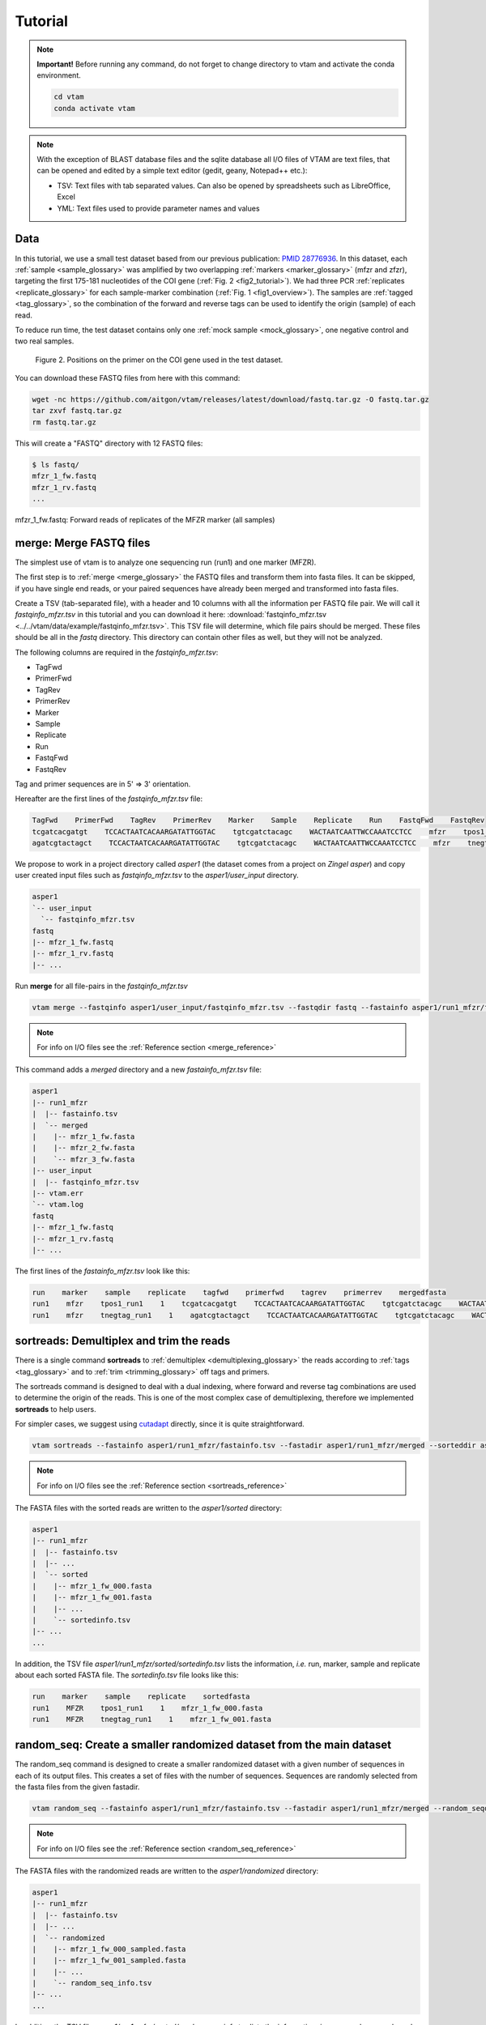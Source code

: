 Tutorial
============

.. note::
    **Important!** Before running any command, do not forget to change directory to vtam and activate the conda environment.

    .. code-block:: bash

        cd vtam
        conda activate vtam

.. note::
    With the exception of BLAST database files and the sqlite database all I/O files of VTAM are text files, that can be opened and edited by a simple text editor (gedit, geany, Notepad++ etc.):

    - TSV:  Text files with tab separated values. Can also be opened by spreadsheets such as LibreOffice, Excel
    - YML: Text files used to provide parameter names and values

.. _data_tutorial:

Data
---------------------------------------------------------------------------------

In this tutorial, we use a small test dataset based from our previous publication: `PMID 28776936 <https://pubmed.ncbi.nlm.nih.gov/28776936>`_. 
In this dataset, each :ref:`sample <sample_glossary>` was amplified by two overlapping :ref:`markers <marker_glossary>` (mfzr and zfzr), 
targeting the first 175-181 nucleotides of the COI gene (:ref:`Fig. 2 <fig2_tutorial>`). 
We had three PCR :ref:`replicates <replicate_glossary>` for each sample-marker combination (:ref:`Fig. 1 <fig1_overview>`). 
The samples are :ref:`tagged <tag_glossary>`, so the combination of the forward and reverse tags can be used to identify the origin (sample) of each read. 

To reduce run time, the test dataset contains only one :ref:`mock sample <mock_glossary>`, one negative control and two real samples.

.. _fig2_tutorial:

.. figure:: img/tuto_fig2.png
   :scale: 50 %
   :alt: Figure 2

   Figure 2. Positions on the primer on the COI gene used in the test dataset.

You can download these FASTQ files from here with this command:

.. code-block:: bash

    wget -nc https://github.com/aitgon/vtam/releases/latest/download/fastq.tar.gz -O fastq.tar.gz
    tar zxvf fastq.tar.gz
    rm fastq.tar.gz

This will create a "FASTQ" directory with 12 FASTQ files:

.. code-block:: bash

    $ ls fastq/
    mfzr_1_fw.fastq
    mfzr_1_rv.fastq
    ...

mfzr_1_fw.fastq: Forward reads of replicates of the MFZR marker (all samples)

.. _merge_tutorial:

merge: Merge FASTQ files
----------------------------

The simplest use of vtam is to analyze one sequencing run (run1) and one marker (MFZR).

The first step is to :ref:`merge <merge_glossary>` the FASTQ files and transform them into fasta files. It can be skipped, if you have single end reads, or your paired sequences have already been merged and transformed into fasta files.

Create a TSV (tab-separated file), with a header and 10 columns with all the information per FASTQ file pair. 
We will call it *fastqinfo_mfzr.tsv* in this tutorial and you can download it here: :download:`fastqinfo_mfzr.tsv <../../vtam/data/example/fastqinfo_mfzr.tsv>`. This TSV file will determine, which file pairs should be merged. These files should be all in the *fastq* directory. This directory can contain other files as well, but they will not be analyzed.

The following columns are required in the *fastqinfo_mfzr.tsv*:

- TagFwd
- PrimerFwd
- TagRev
- PrimerRev
- Marker
- Sample
- Replicate
- Run
- FastqFwd
- FastqRev

Tag and primer sequences are in 5' => 3' orientation.

Hereafter are the first lines of the *fastqinfo_mfzr.tsv* file:

.. code-block:: bash

    TagFwd    PrimerFwd    TagRev    PrimerRev    Marker    Sample    Replicate    Run    FastqFwd    FastqRev
    tcgatcacgatgt    TCCACTAATCACAARGATATTGGTAC    tgtcgatctacagc    WACTAATCAATTWCCAAATCCTCC    mfzr    tpos1_run1    1    run1    mfzr_1_fw.fastq    mfzr_1_rv.fastq
    agatcgtactagct    TCCACTAATCACAARGATATTGGTAC    tgtcgatctacagc    WACTAATCAATTWCCAAATCCTCC    mfzr    tnegtag_run1    1    run1    mfzr_1_fw.fastq    mfzr_1_rv.fastq

We propose to work in a project directory called *asper1* (the dataset comes from a project on *Zingel asper*) and copy user created input files such as *fastqinfo_mfzr.tsv* to the *asper1/user_input* directory.

.. code-block:: bash

    asper1
    `-- user_input
      `-- fastqinfo_mfzr.tsv
    fastq
    |-- mfzr_1_fw.fastq
    |-- mfzr_1_rv.fastq
    |-- ...

Run **merge** for all file-pairs in the *fastqinfo_mfzr.tsv*

.. code-block:: bash

    vtam merge --fastqinfo asper1/user_input/fastqinfo_mfzr.tsv --fastqdir fastq --fastainfo asper1/run1_mfzr/fastainfo.tsv --fastadir asper1/run1_mfzr/merged -v --log asper1/vtam.log

.. note::
    For info on I/O files see the :ref:`Reference section <merge_reference>`

This command adds a *merged* directory and a new *fastainfo_mfzr.tsv* file:

.. code-block:: bash

    asper1
    |-- run1_mfzr
    |  |-- fastainfo.tsv
    |  `-- merged
    |    |-- mfzr_1_fw.fasta
    |    |-- mfzr_2_fw.fasta
    |    `-- mfzr_3_fw.fasta
    |-- user_input
    |  |-- fastqinfo_mfzr.tsv
    |-- vtam.err
    `-- vtam.log
    fastq
    |-- mfzr_1_fw.fastq
    |-- mfzr_1_rv.fastq
    |-- ...

The first lines of the *fastainfo_mfzr.tsv* look like this:

.. code-block:: bash

    run    marker    sample    replicate    tagfwd    primerfwd    tagrev    primerrev    mergedfasta
    run1    mfzr    tpos1_run1    1    tcgatcacgatgt    TCCACTAATCACAARGATATTGGTAC    tgtcgatctacagc    WACTAATCAATTWCCAAATCCTCC    mfzr_1_fw.fasta
    run1    mfzr    tnegtag_run1    1    agatcgtactagct    TCCACTAATCACAARGATATTGGTAC    tgtcgatctacagc    WACTAATCAATTWCCAAATCCTCC    mfzr_1_fw.fasta

.. _sortreads_tutorial:

sortreads: Demultiplex and trim the reads
--------------------------------------------------------

There is a single command **sortreads** to :ref:`demultiplex <demultiplexing_glossary>` the reads according to :ref:`tags <tag_glossary>` 
and to :ref:`trim <trimming_glossary>` off tags and primers.

The sortreads command is designed to deal with a dual indexing, where forward and reverse tag combinations are used to determine the origin of the reads. This is one of the most complex case of demultiplexing, therefore we implemented **sortreads** to help users.

For simpler cases, we suggest using `cutadapt <https://cutadapt.readthedocs.io/en/stable/>`_ directly, since it is quite straightforward.

.. code-block:: bash

    vtam sortreads --fastainfo asper1/run1_mfzr/fastainfo.tsv --fastadir asper1/run1_mfzr/merged --sorteddir asper1/run1_mfzr/sorted -v --log asper1/vtam.log

.. note::
        For info on I/O files see the :ref:`Reference section <sortreads_reference>`

The FASTA files with the sorted reads are written to the *asper1/sorted* directory:

.. code-block:: bash

    asper1
    |-- run1_mfzr
    |  |-- fastainfo.tsv
    |  |-- ...
    |  `-- sorted
    |    |-- mfzr_1_fw_000.fasta
    |    |-- mfzr_1_fw_001.fasta
    |    |-- ...
    |    `-- sortedinfo.tsv
    |-- ...
    ...

In addition, the TSV file *asper1/run1_mfzr/sorted/sortedinfo.tsv* lists the information, *i.e.* run, marker, sample and replicate about each sorted FASTA file. 
The *sortedinfo.tsv* file looks like this:

.. code-block:: bash

    run    marker    sample    replicate    sortedfasta
    run1    MFZR    tpos1_run1    1    mfzr_1_fw_000.fasta
    run1    MFZR    tnegtag_run1    1    mfzr_1_fw_001.fasta

.. _random_seq_tutorial:

random_seq: Create a smaller randomized dataset from the main dataset
--------------------------------------------------------

The random_seq command is designed to create a smaller randomized dataset with a given number of sequences in each of its output files. This creates a set of files with the number of sequences.
Sequences are randomly selected from the fasta files from the given fastadir.


.. code-block:: bash

    vtam random_seq --fastainfo asper1/run1_mfzr/fastainfo.tsv --fastadir asper1/run1_mfzr/merged --random_seqdir asper1/run1_mfzr/randomized --random_seqinfo asper1/run1_mfzr/random_seq_info.tsv --samplesize 50000 -v

.. note::
        For info on I/O files see the :ref:`Reference section <random_seq_reference>`

The FASTA files with the randomized reads are written to the *asper1/randomized* directory:

.. code-block:: bash

    asper1
    |-- run1_mfzr
    |  |-- fastainfo.tsv
    |  |-- ...
    |  `-- randomized
    |    |-- mfzr_1_fw_000_sampled.fasta
    |    |-- mfzr_1_fw_001_sampled.fasta
    |    |-- ...
    |    `-- random_seq_info.tsv
    |-- ...
    ...

In addition, the TSV file *asper1/run1_mfzr/sorted/random_seq_info.tsv* lists the information, *i.e.* run, marker, sample and replicate about each randomized FASTA file. 
The *random_seq_info.tsv* file looks like this:

.. code-block:: bash

    run    marker    sample    replicate    sortedfasta
    run1    MFZR    tpos1_run1    1    mfzr_1_fw_000_sampled.fasta
    run1    MFZR    tnegtag_run1    1    mfzr_1_fw_001_sampled.fasta

.. _filter_tutorial:

filter: Filter variants and create the ASV table
---------------------------------------------------


The **filter** command is typically first run with default parameters. From the output, users should identify clearly 
unwanted (‘:ref:`delete <delete_glossary>`’) and clearly necessary (‘:ref:`keep <keep_glossary>`’) 
occurrences (see :ref:`Reference section <optimize_reference>` for details). 
These false positive and false negative occurrences will be used as input to the **optimize** command. 
The **optimize** command will then suggest an optimal parameter combination tailored to your dataset. 
Then **filter** command should be run again with the optimized parameters.

Let's run first the **filter** command with default parameters.

.. code-block:: bash

    vtam filter --db asper1/db.sqlite --sortedinfo asper1/run1_mfzr/sorted/sortedinfo.tsv --sorteddir asper1/run1_mfzr/sorted --asvtable asper1/run1_mfzr/asvtable_default.tsv -v --log asper1/vtam.log

.. note::
    For info on I/O files see the :ref:`Reference section <filter_reference>`

This command creates two new files *db.sqlite* and *asvtable_mfzr_default.tsv*:

.. code-block:: bash

    asper1
    |-- db.sqlite
    |-- run1_mfzr
    |  |-- asvtable_default.tsv
    |-- ...
    ...

The database *asper1/db.sqlite* contains one table by filter, and in each table occurrences are marked as deleted 
(filter_delete = 1) or retained  (filter_delete = 0). This database can be opened with a sqlite browser program 
(For example, https://sqlitebrowser.org / or https://sqlitestudio.pl).

.. figure:: img/tuto_fig3.png
   :scale: 50 %
   :alt: Figure 3

The *asper1/run1_mfzr/asvtable_default.tsv* contains information about the variants that passed all the filters such as 
the run, maker, read count over all replicates of a sample and the sequence. 
Hereafter are the first lines of the *asvtable_default.tsv*

.. code-block:: bash

    run    marker    variant    sequence_length    read_count    tpos1_run1    tnegtag_run1    14ben01    14ben02    clusterid    clustersize    chimera_borderline    sequence
    run1    MFZR    25    181    478    478    0    0    0    25    1    False    ACTATACCTTATCTTCGCAGTATTCTCAGGAATGCTAGGAACTGCTTTTAGTGTTCTTATTCGAATGGAACTAACATCTCCAGGTGTACAATACCTACAGGGAAACCACCAACTTTACAATGTAATCATTACAGCTCACGCATTCCTAATGATCTTTTTCATGGTTATGCCAGGACTTGTT
    run1    MFZR    51    181    165    0    0    0    165    51    1    False    ACTATATTTAATTTTTGCTGCAATTTCTGGTGTAGCAGGAACTACGCTTTCATTGTTTATTAGAGCTACATTAGCGACACCAAATTCTGGTGTTTTAGATTATAATTACCATTTGTATAATGTTATAGTTACGGGTCATGCTTTTTTGATGATCTTTTTTTTAGTAATGCCTGCTTTATTG


.. note::
    Filter can be run with the **known_occurrences** argument that will add an additional column for each mock sample flagging expected variants. 
    This helps in creating the **known_occurrences.tsv** input file for the optimization step. For details see the :ref:`Reference section <MakeAsvTable_reference>`

.. _make_known_occurrences_tutorial:

make_known_occurrences: Create file containing the known occurences and the missing occurrences
--------------------------------------------------------

The make_known_occurrences command is designed to automatically create files containing the known and the missing occurences.


.. code-block:: bash

    vtam make_known_occurrences --asvtable asper1/run1_mfzr/asvtable_default.tsv --sample_types asper1/sample_types.tsv --mock_composition asper1/mock_composition.tsv -v

.. note::
        For info on I/O files see the :ref:`Reference section <make_known_occurrences_reference>`

The TSV files with the known occurrences and the missing occurrences will be written in the asper1 folder

.. code-block:: bash

    asper1
    |-- sample_types.tsv
    |-- mock_composition.tsv
    |-- known_occurrences.tsv
    |-- missing_occurrences.tsv
    |-- run1_mfzr
    |  |-- asvtable_default.tsv
    |-- ...
    ...

.. _taxassign_tutorial:

taxassign: Assign variants of ASV table to taxa
--------------------------------------------------

The **taxassign** command assigns ASV sequences in the last column of a TSV file such as the *asvtable_default.tsv* file to taxa.

The **taxassign** command needs a :ref:`BLAST database <BLAST_database_reference>` (containing reference sequences of known taxonomic origin) and the :ref:`taxonomy information file <taxonomy_reference>`.

A precomputed taxonomy file in TSV format and the BLAST database with COI sequences can be downloaded with these commands:

.. code-block:: bash

    vtam taxonomy -output vtam_db/taxonomy.tsv --precomputed
    vtam coi_blast_db --blastdbdir vtam_db/coi_blast_db

These commands result in these new files:

.. code-block:: bash

    ...
    vtam_db
    |-- coi_blast_db
    |  |-- coi_blast_db_20200420.nhr
    |  |-- coi_blast_db_20200420.nin
    |  |-- coi_blast_db_20200420.nog
    |  |-- coi_blast_db_20200420.nsd
    |  |-- coi_blast_db_20200420.nsi
    |  └-- coi_blast_db_20200420.nsq
    `-- taxonomy.tsv

.. note::
    Alternatively, you can use your own custom database or the NCBI nucleotide database :ref:`Reference section <BLAST_database_reference>`

Then, we can carry out the taxonomic assignation of variants in the *asvtable_default.tsv* with the following command:

.. code-block:: bash

    vtam taxassign --db asper1/db.sqlite --asvtable asper1/run1_mfzr/asvtable_default.tsv --output asper1/run1_mfzr/asvtable_default_taxa.tsv --taxonomy vtam_db/taxonomy.tsv --blastdbdir vtam_db/coi_blast_db --blastdbname coi_blast_db_20200420 -v --log asper1/vtam.log

.. note::
    For info on I/O files see the :ref:`Reference section <taxassign_reference>`

This results in an additional file:

.. code-block:: bash

    asper1/
    |-- run1_mfzr
    |  |-- asvtable_default.tsv
    |  |-- asvtable_default_taxa.tsv


.. _optimize_tutorial:

optimize: Compute optimal filter parameters based on mock and negative samples
---------------------------------------------------------------------------------------

The **optimize** command helps users choose optimal parameters for filtering that are specifically adjusted to the dataset. 
This optimization is based on mock samples and negative controls.

Users should prepare a TSV file (*known_occurrences_mfzr.tsv*) with occurrences to be kept in the results
(typically expected variants of the mock samples) and occurrences to be clearly deleted 
(typically all occurrences in negative controls, and unexpected occurrences in the mock samples). 
For details see the :ref:`Reference section <optimize_reference>`.

The example TSV file for the known occurrences of the MFZR marker can be found here : :download:`known_occurrences_mfzr.tsv <../../vtam/data/example/known_occurrences_mfzr.tsv>`.

The first lines of this file look like this:

.. code-block:: bash

    Marker    Run    Sample    Mock    Variant    Action    Sequence
    MFZR    run1    tpos1_run1    1        keep    ACTATATTTTATTTTTGGGGCTTGATCCGGAATGCTGGGCACCTCTCTAAGCCTTCTAATTCGTGCCGAGCTGGGGCACCCGGGTTCTTTAATTGGCGACGATCAAATTTACAATGTAATCGTCACAGCCCATGCTTTTATTATGATTTTTTTCATGGTTATGCCTATTATAATC
    MFZR    run1    tpos1_run1    1        keep    ACTTTATTTTATTTTTGGTGCTTGATCAGGAATAGTAGGAACTTCTTTAAGAATTCTAATTCGAGCTGAATTAGGTCATGCCGGTTCATTAATTGGAGATGATCAAATTTATAATGTAATTGTAACTGCTCATGCTTTTGTAATAATTTTCTTTATAGTTATACCTATTTTAATT

    ...
    MFZR    run1    tpos1_run1    1        delete    TTTATATTTCATTTTTGGTGCATGATCAGGTATGGTGGGTACTTCCCTTAGTTTATTAATTCGAGCAGAACTTGGTAATCCTGGTTCTTTGATTGGCGATGATCAGATTTATAACGTTATTGTCACTGCCCATGCTTTTATTATGATTTTTTTTATAGTGATACCTATTATAATT
    MFZR    run1    tnegtag_run1    0        delete    TTTATATTTTATTTTTGGAGCCTGAGCTGGAATAGTAGGTACTTCCCTTAGTATACTTATTCGAGCCGAATTAGGACACCCAGGCTCTCTAATTGGAGACGACCAAATTTATAATGTAATTGTTACTGCTCATGCTTTTGTAATAATTTTTTTTATAGTTATGCCAATTATAATT

.. note::

    It is possible to add extra columns with your notes (for example taxon names) to this file after the *Sequence* column. 
    They will be ignored by VTAM.

The **optimize** command is run like this:

.. code-block:: bash

    vtam optimize --db asper1/db.sqlite --sortedinfo asper1/run1_mfzr/sorted/sortedinfo.tsv --sorteddir asper1/run1_mfzr/sorted --known_occurrences asper1/user_input/known_occurrences_mfzr.tsv --outdir asper1/run1_mfzr -v --log asper1/vtam.log

.. note::

    For info on I/O files see the :ref:`Reference section <optimize_reference>`

This command creates four new files:

.. code-block:: bash

    asper1/
    |-- db.sqlite
    |-- run1_mfzr
    |  |-- ...
    |  |-- optimize_lfn_sample_replicate.tsv
    |  |-- optimize_lfn_read_count_and_lfn_variant.tsv
    |  |-- optimize_lfn_variant_specific.tsv
    |  |-- optimize_pcr_error.tsv

.. note::

    Running vtam optimize will run three underlying scripts:

    - **OptimizePCRerror**, to optimize **pcr_error_var_prop**
    - **OptimizeLFNsampleReplicate**, to optimize **lfn_sample_replicate_cutoff**
    - **OptimizeLFNreadCountAndLFNvariant**, to optimize **lfn_read_count_cutoff** and **lfn_variant_cutoff**.

    While **OptimizePCRerror** and **OptimizeLFNsampleReplicate** do not depend on the other two parameters to be optimized, **OptimizeLFNreadCountAndLFNvariant** does. For a finer tuning, it is possible to run the three subscripts one by one, and use the optimized values of **pcr_error_var_prop** and **lfn_sample_replicate_cutoff** instead of their default values, when running **OptimizeLFNreadCountAndLFNvariant**. This procedure can propose less stringent values for **lfn_read_count_cutoff** and **lfn_variant_cutoff**, but still eliminate as many as possible unexpected occurrences, and keep all expected ones.

    To run just one subscript, the --**until** flag can be added to the **vtam optimize** command

    - until OptimizePCRerror
    - unlit OptimizeLFNsampleReplicate
    - until OptimizeLFNreadCountAndLFNvariant

    *e.g.*

    .. code-block:: bash

        vtam optimize --db asper1/db.sqlite --sortedinfo asper1/run1_mfzr/sorted/sortedinfo.tsv --sorteddir asper1/run1_mfzr/sorted --known_occurrences asper1/user_input/known_occurrences_mfzr.tsv --outdir asper1/run1_mfzr -v --log asper1/vtam.log --until OptimizePCRerror

        vtam optimize --db asper1/db.sqlite --sortedinfo asper1/run1_mfzr/sorted/sortedinfo.tsv --sorteddir asper1/run1_mfzr/sorted --known_occurrences asper1/user_input/known_occurrences_mfzr.tsv --outdir asper1/run1_mfzr -v --log asper1/vtam.log --until OptimizeLFNsampleReplicate

    Based on the output, create a *params_optimize_mfzr.yml* file that will contain the optimal values suggested for **lfn_sample_replicate_cutoff** and **pcr_error_var_prop**
    
    .. code-block:: bash
    
        lfn_sample_replicate_cutoff: 0.003
        pcr_error_var_prop: 0.1

    Run **OptimizeLFNreadCountAndLFNvariant** with the optimized parameters for the above two parameters.

    .. code-block:: bash

        vtam optimize --db asper1/db.sqlite --sortedinfo asper1/run1_mfzr/sorted/sortedinfo.tsv --sorteddir asper1/run1_mfzr/sorted --known_occurrences asper1/user_input/known_occurrences_mfzr.tsv --outdir asper1/run1_mfzr -v --log asper1/vtam.log --until OptimizeLFNreadCountAndLFNvariant --params asper1/user_input/params_optimize_mfzr.yml

    This step will suggest the following parameter values

    .. code-block:: bash
    
        lfn_variant_cutoff: 0.001
        lfn_read_count_cutoff: 20
        
    For simplicity, we continue the tutorial with parameters optimized previously, with running all 3 optimize steps in one command.


.. _filter_optimized_tutorial:

filter: Create an ASV table with optimal parameters and assign variants to taxa
---------------------------------------------------------------------------------

See the :ref:`Reference section <optimize_reference>` on how to establish the optimal parameters from the outout of **optimize**.
Once the optimal filtering parameters are chosen, rerun the **filter** command using the existing *db.sqlite* database 
that already has all the variant counts.

Make a *params_mfzr.yml* file that contains the parameter names and values that differ from the default settings. 


The *params_mfzr.yml* can be found here: :download:`params_mfzr.yml <../../vtam/data/example/params_mfzr.yml>` and it looks like this:

.. code-block:: bash

    lfn_variant_cutoff: 0.001
    lfn_sample_replicate_cutoff: 0.003
    lfn_read_count_cutoff: 70
    pcr_error_var_prop: 0.1

Run filter with optimized parameters:

.. code-block:: bash

    vtam filter --db asper1/db.sqlite --sortedinfo asper1/run1_mfzr/sorted/sortedinfo.tsv --sorteddir asper1/run1_mfzr/sorted --params asper1/user_input/params_mfzr.yml --asvtable asper1/run1_mfzr/asvtable_optimized.tsv -v --log asper1/vtam.log

Running again **taxassign** will complete the *asvtable_optimized.tsv* with the taxonomic information. It will be very quick since most variants in the table have already gone through the taxonomic assignment, and these assignations are extracted from the *db.sqlite*.

.. code-block:: bash

    vtam taxassign --db asper1/db.sqlite --asvtable asper1/run1_mfzr/asvtable_optimized.tsv --output asper1/run1_mfzr/asvtable_optimized_taxa.tsv --taxonomy vtam_db/taxonomy.tsv --blastdbdir vtam_db/coi_blast_db --blastdbname coi_blast_db_20200420 -v --log asper1/vtam.log

We finished our first analysis with VTAM! The resulting directory structure looks like this:

.. code-block:: bash

    asper1/
    |-- db.sqlite
    |-- run1_mfzr
    |  |-- asvtable_default.tsv
    |  |-- asvtable_default_taxa.tsv
    |  |-- asvtable_optimized.tsv
    |  |-- asvtable_optimized_taxa.tsv
    |  |-- fastainfo.tsv
    |  |-- merged
    |  |  |-- mfzr_1_fw.fasta
    |  |  |-- ...
    |  |-- optimize_lfn_sample_replicate.tsv
    |  |-- optimize_lfn_read_count_and_lfn_variant.tsv
    |  |-- optimize_lfn_variant_specific.tsv
    |  |-- optimize_pcr_error.tsv
    |  `-- sorted
    |    |-- mfzr_1_fw_000.fasta
    |    |-- ...
    |    `-- sortedinfo.tsv


.. _add_new_run-marker_tutorial:

Add new run-marker data to the existing database
-----------------------------------------------------

The same samples can be amplified by different but strongly overlapping markers. In this case, it makes sense to pool all the data into the same database, and produce just one ASV table, with information of both markers. This is the case in our test dataset.

It is also frequent to have different sequencing runs (with one or several markers) that are part of the same study. 
Feeding them to the same database ensures coherence in variant IDs, and gives the possibility to easily produce one 
ASV table with all the runs and avoids re-running the **taxassign** on variants that have already been assigned to a taxon.

**We assume that you have gone through the basic pipeline in the** :ref:`previous section <data_tutorial>`.

Let's see an example on how to complete the previous analyses with the dataset obtained for the same samples but for 
another marker (ZFZR). The principle is the same if you want to complete the analyses with data from a different 
sequencing run.
First, we need to prepare these user inputs:
The directory with the FASTQ files: *fastqinfo_zfzr.tsv*

This is the **merge** command for the new run-marker:

.. code-block:: bash

    vtam merge --fastqinfo asper1/user_input/fastqinfo_zfzr.tsv --fastqdir fastq --fastainfo asper1/run1_zfzr/fastainfo.tsv --fastadir asper1/run1_zfzr/merged -v --log asper1/vtam.log

This is the **sortreads** command for the new marker ZFZR:

.. code-block:: bash

    vtam sortreads --fastainfo asper1/run1_zfzr/fastainfo.tsv --fastadir asper1/run1_zfzr/merged --sorteddir asper1/run1_zfzr/sorted -v --log asper1/vtam.log

The **filter** command for the new marker ZFZR is the same as in the basic pipeline, but we will complete the previous database *asper1/db.sqlite* with the new variants.

.. code-block:: bash

    vtam filter --db asper1/db.sqlite --sortedinfo asper1/run1_zfzr/sorted/sortedinfo.tsv --sorteddir asper1/run1_zfzr/sorted --asvtable asper1/run1_zfzr/asvtable_default.tsv -v --log asper1/vtam.log

Next we run the **taxassign** command for the new ASV table *asper1/asvtable_zfzr_default.tsv*:

.. code-block:: bash

    vtam taxassign --db

Here, we prepare a new file of known occurrences for the ZFZR marker: *asper1/user_input/known_occurences_zfzr.tsv*.
Then we run the **optimize** command with the known occurrences:

.. code-block:: bash

    vtam optimize --db asper1/db.sqlite --sortedinfo asper1/run1_zfzr/sorted/sortedinfo.tsv --sorteddir asper1/run1_zfzr/sorted --known_occurrences asper1/user_input/known_occurrences_zfzr.tsv --outdir asper1/run1_zfzr -v --log asper1/vtam.log

At this point, we prepare a new params file for the ZFZR marker: *asper1/user_input/params_zfzr.yml*. 
Then we run the **filter** command with the optimized parameters:

.. code-block:: bash

    vtam filter --db asper1/db.sqlite --sortedinfo asper1/run1_zfzr/sorted/sortedinfo.tsv --sorteddir asper1/run1_zfzr/sorted --params asper1/user_input/params_zfzr.yml --asvtable asper1/run1_zfzr/asvtable_optimized.tsv -v --log asper1/vtam.log

Then we run the **taxassign** command of the optimized ASV table:

.. code-block:: bash

    vtam taxassign --db asper1/db.sqlite --asvtable asper1/run1_zfzr/asvtable_optimized.tsv --output asper1/run1_zfzr/asvtable_optimized_taxa.tsv --taxonomy vtam_db/taxonomy.tsv --blastdbdir vtam_db/coi_blast_db --blastdbname coi_blast_db_20200420 -v --log asper1/vtam.log

At this point, we have run the equivalent of the previous section (MFZR marker) for the ZFZR marker.
Now we can pool the two markers MFZR and ZFZR. This input TSV file *asper1/user_input/pool_run_marker.tsv* defines the run and marker combinations that must be pooled. The *pool_run_marker.tsv* that looks like this:

.. code-block:: bash

    run    marker
    run1    MFZR
    run1    ZFZR

Then the **pool** command can be used:

.. code-block:: bash

    vtam pool --db asper1/db.sqlite --runmarker asper1/user_input/pool_run_marker.tsv --asvtable asper1/asvtable_pooled_mfzr_zfzr.tsv --log asper1/vtam.log -v

.. note::
    For info on I/O files see the :ref:`Reference section <pool_reference>`.

The output *asvtable_pooled_mfzr_zfzr.tsv* is an asv table that contains all samples of all runs 
(in this example there is only one run), and all "unique" variants: variants identical in their overlapping regions 
are pooled into the one line.

Summing read count from different markers does not make sense.
In *asvtable_pooled_mfzr_zfzr.tsv* cells contain 1/0 for presence/absence instead of read counts.

Hereafter are the first lines of the *asvtable_pooled_mfzr_zfzr.tsv*.

.. code-block:: bash

    variant_id    pooled_variants    run    marker    tpos1_run1    tnegtag_run1    14ben01    14ben02    clusterid    clustersize    pooled_sequences    sequence
    25    25    run1    MFZR    1    0    0    0    25    1    ACTATACCTTATCTTCGCAGTATTCTCAGGAATGCTAGGAACTGCTTTTAGTGTTCTTATTCGAATGGAACTAACATCTCCAGGTGTACAATACCTACAGGGAAACCACCAACTTTACAATGTAATCATTACAGCTCACGCATTCCTAATGATCTTTTTCATGGTTATGCCAGGACTTGTT    ACTATACCTTATCTTCGCAGTATTCTCAGGAATGCTAGGAACTGCTTTTAGTGTTCTTATTCGAATGGAACTAACATCTCCAGGTGTACAATACCTACAGGGAAACCACCAACTTTACAATGTAATCATTACAGCTCACGCATTCCTAATGATCTTTTTCATGGTTATGCCAGGACTTGTT
    137    137    run1    MFZR    1    0    0    0    137    1    ACTTTATTTCATTTTCGGAACATTTGCAGGAGTTGTAGGAACTTTACTTTCATTATTTATTCGTCTTGAATTAGCTTATCCAGGAAATCAATTTTTTTTAGGAAATCACCAACTTTATAATGTGGTTGTGACAGCACATGCTTTTATCATGATTTTTTTCATGGTTATGCCGATTTTAATC    ACTTTATTTCATTTTCGGAACATTTGCAGGAGTTGTAGGAACTTTACTTTCATTATTTATTCGTCTTGAATTAGCTTATCCAGGAAATCAATTTTTTTTAGGAAATCACCAACTTTATAATGTGGTTGTGACAGCACATGCTTTTATCATGATTTTTTTCATGGTTATGCCGATTTTAATC
    1112    1112,4876    run1    MFZR,ZFZR    1    0    0    0    1112    1    CTTATATTTTATTTTTGGTGCTTGATCAGGGATAGTGGGAACTTCTTTAAGAATTCTTATTCGAGCTGAACTTGGTCATGCGGGATCTTTAATCGGAGACGATCAAATTTACAATGTAATTGTTACTGCACACGCCTTTGTAATAATTTTTTTTATAGTTATACCTATTTTAATT,TGCTTGATCAGGGATAGTGGGAACTTCTTTAAGAATTCTTATTCGAGCTGAACTTGGTCATGCGGGATCTTTAATCGGAGACGATCAAATTTACAATGTAATTGTTACTGCACACGCCTTTGTAATAATTTTTTTTATAGTTATACCTATTTTAATT    CTTATATTTTATTTTTGGTGCTTGATCAGGGATAGTGGGAACTTCTTTAAGAATTCTTATTCGAGCTGAACTTGGTCATGCGGGATCTTTAATCGGAGACGATCAAATTTACAATGTAATTGTTACTGCACACGCCTTTGTAATAATTTTTTTTATAGTTATACCTATTTTAATT

The *sequence* column is a representative sequence of the *pooled variants*. pooled_sequeces is a list of pooled variants. For details see the :ref:`ASV table <asvtable_io>` format.


Complete the *asvtable_pooled_mfzr_zfzr.tsv* with taxonomic assignments using the **taxassign** command:

.. code-block:: bash

    vtam taxassign --db asper1/db.sqlite --asvtable asper1/asvtable_pooled_mfzr_zfzr.tsv --output asper1/asvtable_pooled_mfzr_zfzr_taxa.tsv --taxonomy vtam_db/taxonomy.tsv --blastdbdir vtam_db/coi_blast_db --blastdbname coi_blast_db_20200420 --log asper1/vtam.log -v

We finished running VTAM for a second marker ZFZR.

The additional data for the ZFZR and the pooled data can be found here:

.. code-block:: bash

    asper1
    |-- asvtable_pooled_mfzr_zfzr.tsv
    |-- asvtable_pooled_mfzr_zfzr_taxa.tsv
    |-- ...
    |-- run1_zfzr
    |  |-- asvtable_default.tsv
    |  |-- asvtable_default_taxa.tsv
    |  |-- asvtable_optimized.tsv
    |  |-- asvtable_optimized_taxa.tsv
    |  |-- ...
    ...

.. _run_several_run-marker_tutorial:

Running VTAM for data with several run-marker combinations
----------------------------------------------------------

The outcome of some of the filtering steps (**LFNfilter**, **renkonen**) in vtam depends on the composition of the 
other samples in the dataset. Therefore **vtam is designed to optimize parameters separately for each run-marker combination** and do the filtering steps separately for each of them. However, since run-marker information is taken into account in the vtam scripts, technically it is possible to analyze several dataset (run-marker combination) in a single command.

Let's use the same dataset as before, but run the two markers together. These analyses will give the same results as the previously described pipeline, we will just use fewer commands.

We will define a new output folder *asper2* to clearly separate the results from the previous ones.

For the **merge** command, the format of **fastqinfo** file is as before, but it includes info on both markers.

.. code-block:: bash

    vtam merge --fastqinfo asper2/user_input/fastqinfo.tsv --fastqdir fastq --fastainfo asper2/run1/fastainfo.tsv --fastadir asper2/run1/merged -v --log asper2/vtam.log

These are the **sortreads** and the **filter** commands:

.. code-block:: bash

    vtam sortreads --fastainfo asper2/run1/fastainfo.tsv --fastadir asper2/run1/merged --sorteddir asper2/run1/sorted -v --log asper2/vtam.log

    vtam filter --db asper2/db.sqlite --sortedinfo asper2/run1/sorted/sortedinfo.tsv --sorteddir asper2/run1/sorted --asvtable asper2/run1/asvtable_default.tsv -v --log asper2/vtam.log

The *asvtable_default.tsv* file contains all variants that passed the filters from both markers. Variants identical in the overlapping regions are NOT pooled at this point, since the optimization will be done separately for each marker-run combination.

This is the **taxassign** command:

.. code-block:: bash

    vtam taxassign --db asper2/db.sqlite --asvtable asper2/run1/asvtable_default.tsv --output asper2/run1/asvtable_default_taxa.tsv --taxonomy vtam_db/taxonomy.tsv --blastdbdir vtam_db/coi_blast_db --blastdbname coi_blast_db_20200420 -v --log asper2/vtam.log

For the **optimize** command, make one single *known_occurrences.tsv* file with known occurrences for both markers:

.. code-block:: bash

    vtam optimize --db asper2/db.sqlite --sortedinfo asper2/run1/sorted/sortedinfo.tsv --sorteddir asper2/run1/sorted --known_occurrences asper2/user_input/known_occurrences.tsv --outdir asper2/run1 -v --log asper2/vtam.log

Each of the output files in the *asper2/run1/optimize* folder will contain information on both markers. The analyses suggest the optimal parameters have been run independently for the two markers. 
You have to choose the optimal parameters and make *params.yml* files separately for each of them.

Since the optimal parameters for the two markers are likely to be different, you have to run this step separately for the two markers.

The content of the *sortedinfo* is used to define the dataset for which the filtering is done. The *asper2/sorted/sortedinfo.tsv* contains information on both markers. That is why, the filtering by default parameters were run on both markers. In this step, you have to split this file in two. Each of them will contain info on only one marker.

So you will need the following input files:

- *asper2/user_input/params_mfzr.yml*
- *asper2/user_input/params_zfzr.yml*
- *asper2/user_input/readinfo_mfzr.tsv*
- *asper2/user_input/readinfo_zfzr.tsv*

Run **filter** for MFZR:

.. code-block:: bash

    vtam filter --db asper2/db.sqlite --sortedinfo asper2/user_input/sortedinfo_mfzr.tsv --sorteddir asper2/run1/sorted --asvtable asper2/run1/asvtable_optimized_mfzr.tsv -v --log asper2/vtam.log --params asper2/user_input/params_mfzr.yml

Run **filter** for ZFZR:

.. code-block:: bash

    vtam filter --db asper2/db.sqlite --sortedinfo asper2/user_input/sortedinfo_zfzr.tsv --sorteddir asper2/run1/sorted --asvtable asper2/run1/asvtable_optimized_zfzr.tsv -v --log asper2/vtam.log --params asper2/user_input/params_zfzr.yml

To end this case, we run the **pool** and **taxassign** commands:

.. code-block:: bash

    vtam pool --db asper2/db.sqlite --runmarker asper2/user_input/pool_run_marker.tsv --asvtable asper2/pooled_asvtable_mfzr_zfzr.tsv --log asper2/vtam.log -v

    vtam taxassign --db asper2/db.sqlite --asvtable asper2/pooled_asvtable_mfzr_zfzr.tsv --output asper2/pooled_asvtable_mfzr_zfzr_taxa.tsv --taxonomy vtam_db/taxonomy.tsv --blastdbdir vtam_db/coi_blast_db --blastdbname coi_blast_db_20200420 --log asper2/vtam.log -v

.. _snakemake_tutorial:

We finished running VTAM for the two markers!


Run VTAM with snakemake
-------------------------

`Snakemake <https://snakemake.readthedocs.io>`_ is a tool to create analysis workflows composed of several steps of VTAM. 
In this section, we will use a *Snakefile* to run several steps together.

This part of the tutorial supposes that you have read the tutorial on how to :ref:`run vtam command by command <data_tutorial>` for one run-marker combination and you understand the role of each step and the essential input files.

Basic pipeline with snakemake: one run-marker combination
~~~~~~~~~~~~~~~~~~~~~~~~~~~~~~~~~~~~~~~~~~~~~~~~~~~~~~~~~~

We will work marker by marker. At the root there is a project folder (*asper1*). The analyses related to run-marker will go to different subfolders (eg. *run1_mfzr*) that will contain all related files. We will illustrate the pipeline with the marker MFZR but the same commands can be run later in the same project folder with the marker ZFZR.
First make sure that you have the *vtam_db* and *fastq* directories as in the :ref:`Data section <data_tutorial>` of the Tutorial.
To setup the pipeline we need the *fastqinfo_mfzr.tsv* file as before and a config file for **snakemake**, called *snakeconfig_mfzr.yml*. We will prepare these files inside a *<project>/user_input* folder as before. The *snakeconfig_mfzr.yml* looks like this:


.. code-block:: bash

    project: 'asper1'
    subproject: 'run1_mfzr'
    fastqinfo: 'asper1/user_input/fastqinfo_mfzr.tsv'
    fastqdir: 'fastq'
    known_occurrences: 'asper1/user_input/known_occurrences_mfzr.tsv'
    params: 'asper1/user_input/params_mfzr.yml'
    blastdbdir: 'vtam_db/coi_blast_db'
    blastdbname: 'coi_blast_db_20200420'
    taxonomy: 'vtam_db/taxonomy.tsv'

Make sure the :download:`snakemake.yml <../../vtam/data/snakefile.yml>` is in the current working directory. The resulting file tree looks like this:

.. code-block:: bash

    .
    |-- asper1
    |  `-- user_input
    |    |-- fastqinfo_mfzr.tsv
    |    `-- snakeconfig_mfzr.yml
    |-- fastq
    |  |-- mfzr_1_fw.fastq
    |  |-- ...
    |-- snakefile.yml
    `-- vtam_db
      |-- coi_blast_db
      |  |-- coi_blast_db.nhr
      |  |-- ...
      `-- taxonomy.tsv

Steps **merge**, **sortreads**, **filter** with default parameters, **taxassign**
~~~~~~~~~~~~~~~~~~~~~~~~~~~~~~~~~~~~~~~~~~~~~~~~~~~~~~~~~~~~~~~~~~~~~~~~~~~~~~~~~~~~~~~

You can run these four steps in one go and create the ASV table with taxonomic assignments with this command:

.. code-block:: bash

    snakemake --printshellcmds --resources db=1 --snakefile snakefile.yml --cores 4 --configfile asper1/user_input/snakeconfig_mfzr.yml --until asvtable_taxa

We find the same directory tree as before:

.. code-block:: bash

    asper1
    |-- db.sqlite
    |-- run1_mfzr
    |  |-- asvtable.tsv
    |  |-- asvtable_taxa.tsv
    |  |-- fastainfo.tsv
    |  |-- merged
    |  |  |-- mfzr_1_fw.fasta
    |  |  |-- ...
    |  `-- sorted
    |    |-- mfzr_1_fw_002.fasta
    |    |-- ...
    |    `-- sortedinfo.tsv
    |-- user_input
    |  |-- fastqinfo_mfzr.tsv
    |  |-- known_occurrences_mfzr.tsv
    |  |-- params_mfzr.yml
    |  `-- snakeconfig_mfzr.yml
    |-- vtam.err
    `-- vtam.log

The step **optimize**
~~~~~~~~~~~~~~~~~~~~~~~~

You can now create the *asper1/user_input/known_occurrences_mfzr.tsv* based on the informations given by the *asper1/run1_mfzr/asvtable_default_taxa.tsv*.

Then you will run the **optimize** script to look for better parameters for the MFZR marker:

.. code-block:: bash

    snakemake --printshellcmds --resources db=1 --snakefile snakefile.yml --cores 4 --configfile asper1/user_input/snakeconfig_mfzr.yml --until optimize

The resulting optimization files will be found here:

.. code-block:: bash

    asper1
    |-- db.sqlite
    |-- run1_mfzr
    |  |-- ...
    |  |-- optimize_lfn_sample_replicate.tsv
    |  |-- optimize_lfn_read_count_and_lfn_variant.tsv
    |  |-- optimize_lfn_variant_specific.tsv
    |  |-- optimize_pcr_error.tsv

The steps **filter** with optimized parameters and **taxassign**
~~~~~~~~~~~~~~~~~~~~~~~~~~~~~~~~~~~~~~~~~~~~~~~~~~~~~~~~~~~~~~~~~

Define the optimal parameters and create a parameter file: *asper1/user_input/params_mfzr.yml*.
Run the filtering and taxassign steps:

.. code-block:: bash

    snakemake --printshellcmds --resources db=1 --snakefile snakefile.yml --cores 4 --configfile asper1/user_input/snakeconfig_mfzr.yml --until asvtable_optimized_taxa

This last command will give you two new ASV tables with optimized parameters:

.. code-block:: bash

    asper1
    |-- ...
    |-- run1_mfzr
    |  |-- ...
    |  |-- asvtable_params_taxa.tsv
    |  |-- asvtable_params.tsv

Add new run-marker data to existing database
~~~~~~~~~~~~~~~~~~~~~~~~~~~~~~~~~~~~~~~~~~~~~~~~~~~~~~~~~~~~~~~~~~

The same commands can be run for the second marker ZFZR. You will need the following additional files:

- *asper1/user_input/snakeconfig_zfzr.yml*
- *asper1/user_input/fastqinfo_zfzr.tsv*
- *asper1/user_input/known_occurrences_zfzr.tsv*
- *asper1/user_input/params_zfzr.yml*

The *snakeconfig_zfzr.yml* will look like this:

.. code-block:: bash

    project: 'asper1'
    subproject: 'run1_zfzr'
    fastqinfo: 'asper1/user_input/fastqinfo_zfzr.tsv'
    fastqdir: 'fastq'
    known_occurrences: 'asper1/user_input/known_occurrences_zfzr.tsv'
    params: 'asper1/user_input/params_zfzr.yml'
    blastdbdir: 'vtam_db/coi_blast_db'
    blastdbname: 'coi_blast_db_20200420'
    taxonomy: 'vtam_db/taxonomy.tsv'

Then you can run the same commands as above for the new marker ZFZR:

.. code-block:: bash

    snakemake --printshellcmds --resources db=1 --snakefile snakefile.yml --cores 4 --configfile asper1/user_input/snakeconfig_zfzr.yml --until asvtable_taxa

    snakemake --printshellcmds --resources db=1 --snakefile snakefile.yml --cores 4 --configfile asper1/user_input/snakeconfig_zfzr.yml --until optimize

    snakemake --printshellcmds --resources db=1 --snakefile snakefile.yml --cores 4 --configfile asper1/user_input/snakeconfig_zfzr.yml --until asvtable_optimized_taxa

These commands will generate a new folder with the same files for the new marker ZFZR. The database *db.sqlite* will be shared by both markers MFZR and ZFZR:

.. code-block:: bash

    asper1
    |-- db.sqlite
    |-- ...
    |-- run1_zfzr
    |  |-- asvtable.tsv
    |  |-- asvtable_taxa.tsv
    |  |-- fastainfo.tsv
    |  |-- merged
    |  |  |-- zfzr_1_fw.fasta
    |  |  |-- ...
    |  `-- sorted
    |    |-- sortedinfo.tsv
    |    |-- zfzr_1_fw_002.fasta
    |    |-- ...

The results of the two markers can be pooled as before:

.. code-block:: bash

    vtam pool --db asper1/db.sqlite --runmarker asper1/user_input/pool_run_marker.tsv --asvtable asper1/pooled_asvtable_mfzr_zfzr.tsv --log asper1/vtam.log -v

    vtam taxassign --db asper1/db.sqlite --asvtable asper1/pooled_asvtable_mfzr_zfzr.tsv --output asper1/pooled_asvtable_mfzr_zfzr_taxa.tsv --taxonomy vtam_db/taxonomy.tsv --blastdbdir vtam_db/coi_blast_db --blastdbname coi_blast_db_20200420 --log asper1/vtam.log -v


Running snakemake for data with several run-marker combinations
~~~~~~~~~~~~~~~~~~~~~~~~~~~~~~~~~~~~~~~~~~~~~~~~~~~~~~~~~~~~~~~~~~

Similarly as before, we can run all run-markers simultaneously. We will use these files:

- *asper2/user_input/snakeconfig.yml*
- *asper2/user_input/fastqinfo.tsv* (info on both markers)
- *asper2/user_input/known_occurrences.tsv* (info on both markers)
- *asper2/user_input/params.yml* (Empty or absent ok)

The *snakeconfig.yml* looks like this:

.. code-block:: bash

    project: 'asper2'
    subproject: 'run1'
    db: 'db.sqlite'
    fastqinfo: 'asper2/user_input/fastqinfo.tsv'
    fastqdir: 'fastq'
    known_occurrences: 'asper2/user_input/known_occurrences.tsv'
    params: 'asper2/user_input/params.yml'
    blastdbdir: 'vtam_db/coi_blast_db'
    blastdbname: 'coi_blast_db_20200420'
    taxonomy: 'vtam_db/taxonomy.tsv'

Then you compute the ASV tables and the optimization files with default parameters:

.. code-block:: bash

    snakemake -p --resources db=1 -s snakefile.yml --cores 4 --configfile asper2/user_input/snakeconfig.yml --until asvtable_taxa

    snakemake -p --resources db=1 -s snakefile.yml --cores 4 --configfile asper2/user_input/snakeconfig.yml --until optimize

Optimized parameter are specific of each marker.

Therefore, it is simpler to run the optimized filter as in the previous section with two files *params_mfzr.yml* and *params_zfzr.yml* for each marker:

- *asper2/user_input/params_mfzr.yml*
- *asper2/user_input/params_zfzr.yml*

To run the **filter** command for each marker, we need to create two *readinfo.tsv* files for each marker based on *asper2/prerun/sorted/readinfo.tsv*:

- *asper2/user_input/sortedinfo_mfzr.tsv*
- *asper2/user_input/sortedinfo_zfzr.tsv*

Then, we can run the filter and taxassign commands with optimized parameters:

.. code-block:: bash

    vtam filter --db asper2/db.sqlite --sortedinfo asper2/user_input/sortedinfo_mfzr.tsv --sorteddir asper2/run1/sorted --params asper2/user_input/params_mfzr.yml --asvtable asper2/run1/asvtable_params_mfzr.tsv -v --log asper2/vtam.log

    vtam taxassign --db asper2/db.sqlite --asvtable asper2/run1/asvtable_params_mfzr.tsv --output asper2/run1/asvtable_params_taxa_mfzr.tsv --taxonomy vtam_db/taxonomy.tsv --blastdbdir vtam_db/coi_blast_db --blastdbname coi_blast_db_20200420 -v --log asper2/vtam.log

    vtam filter --db asper2/db.sqlite --sortedinfo asper2/user_input/sortedinfo_zfzr.tsv --sorteddir asper2/run1/sorted --params asper2/user_input/params_zfzr.yml --asvtable asper2/run1/asvtable_params_zfzr.tsv -v --log asper2/vtam.log

    vtam taxassign --db asper2/db.sqlite --asvtable asper2/run1/asvtable_params_zfzr.tsv --output asper2/run1/asvtable_params_taxa_zfzr.tsv --taxonomy vtam_db/taxonomy.tsv --blastdbdir vtam_db/coi_blast_db --blastdbname coi_blast_db_20200420 -v --log asper2/vtam.log

The resulting directory tree looks like this:

.. code-block:: bash

    asper2
    |-- db.sqlite
    |-- run1
    |  |-- asvtable.tsv
    |  |-- asvtable_params_mfzr.tsv
    |  |-- asvtable_params_taxa_mfzr.tsv
    |  |-- asvtable_params_taxa_zfzr.tsv
    |  |-- asvtable_params_zfzr.tsv
    |  |-- asvtable_taxa.tsv
    |  |-- fastainfo.tsv
    |  |-- merged
    |  |  |-- mfzr_1_fw.fasta
    |  |  |-- ....
    |  `-- sorted
    |    |-- mfzr_1_fw_002.fasta
    |    |-- ...
    |    |-- sortedinfo.tsv
    |    |-- ...
    |-- user_input
    |  |-- fastqinfo.tsv
    |  |-- known_occurrences.tsv
    |  |-- params.yml
    |  |-- params_mfzr.yml
    |  |-- params_zfzr.yml
    |  |-- snakeconfig.yml
    |  |-- readinfo_mfzr.tsv
    |  `-- readinfo_zfzr.tsv

The results of the two markers can be pooled as before:

.. code-block:: bash

    vtam pool --db asper2/db.sqlite --runmarker asper2/user_input/pool_run_marker.tsv --asvtable asper2/pooled_asvtable_mfzr_zfzr.tsv --log asper2/vtam.log -v

    vtam taxassign --db asper2/db.sqlite --asvtable asper2/pooled_asvtable_mfzr_zfzr.tsv --output asper2/pooled_asvtable_mfzr_zfzr_taxa.tsv --taxonomy vtam_db/taxonomy.tsv --blastdbdir vtam_db/coi_blast_db --blastdbname coi_blast_db_20200420 --log asper2/vtam.log -v




